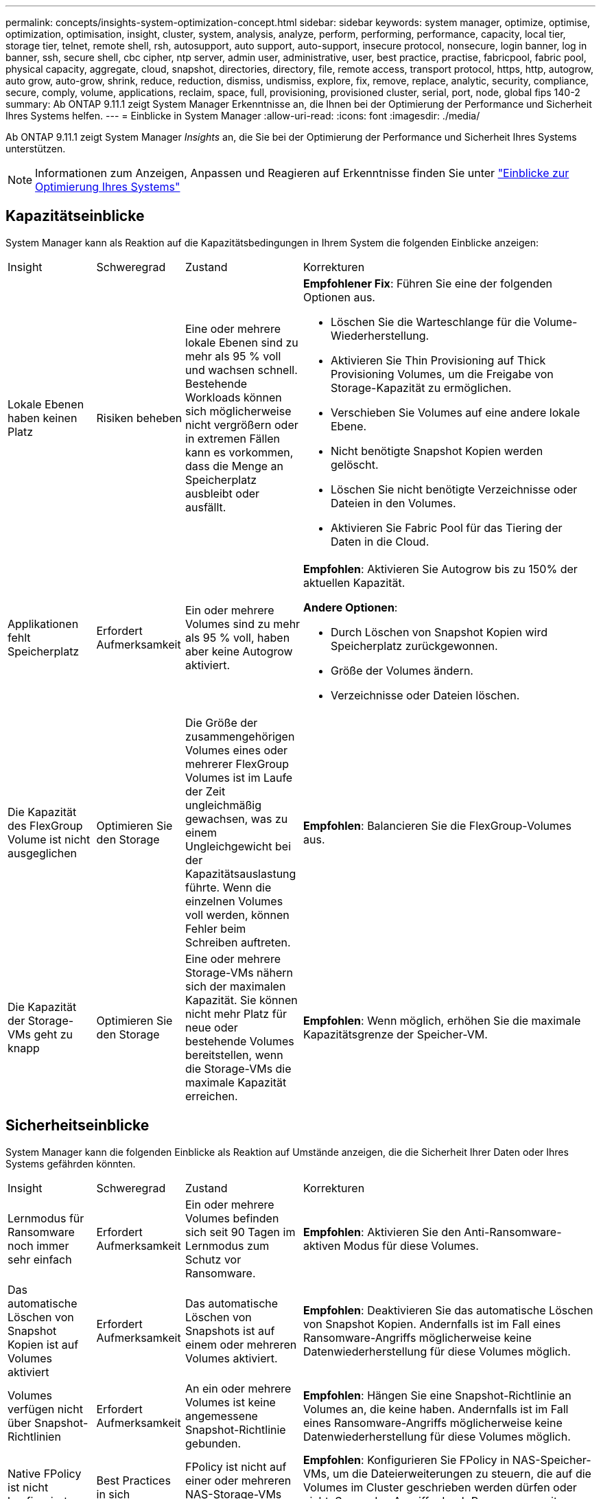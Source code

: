 ---
permalink: concepts/insights-system-optimization-concept.html 
sidebar: sidebar 
keywords: system manager, optimize, optimise, optimization, optimisation, insight, cluster, system, analysis, analyze, perform, performing, performance, capacity, local tier, storage tier, telnet, remote shell, rsh, autosupport, auto support, auto-support, insecure protocol, nonsecure, login banner, log in banner, ssh, secure shell, cbc cipher, ntp server, admin user, administrative, user, best practice, practise, fabricpool, fabric pool, physical capacity, aggregate, cloud, snapshot, directories, directory, file, remote access, transport protocol, https, http, autogrow, auto grow, auto-grow, shrink, reduce, reduction, dismiss, undismiss, explore, fix, remove, replace, analytic, security, compliance, secure, comply, volume, applications, reclaim, space, full, provisioning, provisioned cluster, serial, port, node, global fips 140-2 
summary: Ab ONTAP 9.11.1 zeigt System Manager Erkenntnisse an, die Ihnen bei der Optimierung der Performance und Sicherheit Ihres Systems helfen. 
---
= Einblicke in System Manager
:allow-uri-read: 
:icons: font
:imagesdir: ./media/


[role="lead"]
Ab ONTAP 9.11.1 zeigt System Manager _Insights_ an, die Sie bei der Optimierung der Performance und Sicherheit Ihres Systems unterstützen.


NOTE: Informationen zum Anzeigen, Anpassen und Reagieren auf Erkenntnisse finden Sie unter link:../insights-system-optimization-task.html["Einblicke zur Optimierung Ihres Systems"]



== Kapazitätseinblicke

System Manager kann als Reaktion auf die Kapazitätsbedingungen in Ihrem System die folgenden Einblicke anzeigen:

[cols="15,15,20,50"]
|===


| Insight | Schweregrad | Zustand | Korrekturen 


 a| 
Lokale Ebenen haben keinen Platz
 a| 
Risiken beheben
 a| 
Eine oder mehrere lokale Ebenen sind zu mehr als 95 % voll und wachsen schnell. Bestehende Workloads können sich möglicherweise nicht vergrößern oder in extremen Fällen kann es vorkommen, dass die Menge an Speicherplatz ausbleibt oder ausfällt.
 a| 
*Empfohlener Fix*: Führen Sie eine der folgenden Optionen aus.

* Löschen Sie die Warteschlange für die Volume-Wiederherstellung.
* Aktivieren Sie Thin Provisioning auf Thick Provisioning Volumes, um die Freigabe von Storage-Kapazität zu ermöglichen.
* Verschieben Sie Volumes auf eine andere lokale Ebene.
* Nicht benötigte Snapshot Kopien werden gelöscht.
* Löschen Sie nicht benötigte Verzeichnisse oder Dateien in den Volumes.
* Aktivieren Sie Fabric Pool für das Tiering der Daten in die Cloud.




 a| 
Applikationen fehlt Speicherplatz
 a| 
Erfordert Aufmerksamkeit
 a| 
Ein oder mehrere Volumes sind zu mehr als 95 % voll, haben aber keine Autogrow aktiviert.
 a| 
*Empfohlen*: Aktivieren Sie Autogrow bis zu 150% der aktuellen Kapazität.

*Andere Optionen*:

* Durch Löschen von Snapshot Kopien wird Speicherplatz zurückgewonnen.
* Größe der Volumes ändern.
* Verzeichnisse oder Dateien löschen.




 a| 
Die Kapazität des FlexGroup Volume ist nicht ausgeglichen
 a| 
Optimieren Sie den Storage
 a| 
Die Größe der zusammengehörigen Volumes eines oder mehrerer FlexGroup Volumes ist im Laufe der Zeit ungleichmäßig gewachsen, was zu einem Ungleichgewicht bei der Kapazitätsauslastung führte.  Wenn die einzelnen Volumes voll werden, können Fehler beim Schreiben auftreten.
 a| 
*Empfohlen*: Balancieren Sie die FlexGroup-Volumes aus.



 a| 
Die Kapazität der Storage-VMs geht zu knapp
 a| 
Optimieren Sie den Storage
 a| 
Eine oder mehrere Storage-VMs nähern sich der maximalen Kapazität.  Sie können nicht mehr Platz für neue oder bestehende Volumes bereitstellen, wenn die Storage-VMs die maximale Kapazität erreichen.
 a| 
*Empfohlen*: Wenn möglich, erhöhen Sie die maximale Kapazitätsgrenze der Speicher-VM.

|===


== Sicherheitseinblicke

System Manager kann die folgenden Einblicke als Reaktion auf Umstände anzeigen, die die Sicherheit Ihrer Daten oder Ihres Systems gefährden könnten.

[cols="15,15,20,50"]
|===


| Insight | Schweregrad | Zustand | Korrekturen 


 a| 
Lernmodus für Ransomware noch immer sehr einfach
 a| 
Erfordert Aufmerksamkeit
 a| 
Ein oder mehrere Volumes befinden sich seit 90 Tagen im Lernmodus zum Schutz vor Ransomware.
 a| 
*Empfohlen*: Aktivieren Sie den Anti-Ransomware-aktiven Modus für diese Volumes.



 a| 
Das automatische Löschen von Snapshot Kopien ist auf Volumes aktiviert
 a| 
Erfordert Aufmerksamkeit
 a| 
Das automatische Löschen von Snapshots ist auf einem oder mehreren Volumes aktiviert.
 a| 
*Empfohlen*: Deaktivieren Sie das automatische Löschen von Snapshot Kopien. Andernfalls ist im Fall eines Ransomware-Angriffs möglicherweise keine Datenwiederherstellung für diese Volumes möglich.



 a| 
Volumes verfügen nicht über Snapshot-Richtlinien
 a| 
Erfordert Aufmerksamkeit
 a| 
An ein oder mehrere Volumes ist keine angemessene Snapshot-Richtlinie gebunden.
 a| 
*Empfohlen*: Hängen Sie eine Snapshot-Richtlinie an Volumes an, die keine haben. Andernfalls ist im Fall eines Ransomware-Angriffs möglicherweise keine Datenwiederherstellung für diese Volumes möglich.



 a| 
Native FPolicy ist nicht konfiguriert
 a| 
Best Practices in sich
 a| 
FPolicy ist nicht auf einer oder mehreren NAS-Storage-VMs konfiguriert.
 a| 
*Empfohlen*: Konfigurieren Sie FPolicy in NAS-Speicher-VMs, um die Dateierweiterungen zu steuern, die auf die Volumes im Cluster geschrieben werden dürfen oder nicht. So werden Angriffe durch Ransomware mit bekannten Dateierweiterungen verhindert.



 a| 
Telnet ist aktiviert
 a| 
Best Practices in sich
 a| 
Secure Shell (SSH) sollte für einen sicheren Remote-Zugriff verwendet werden.
 a| 
*Empfohlen*: Telnet deaktivieren und SSH für sicheren Remote-Zugriff verwenden.



 a| 
Es sind zu wenige NTP-Server konfiguriert
 a| 
Best Practices in sich
 a| 
Die Anzahl der für NTP konfigurierten Server ist kleiner als 3.
 a| 
*Empfohlen*: Mindestens drei NTP-Server mit dem Cluster verknüpfen.  Andernfalls können Probleme bei der Synchronisierung der Cluster-Zeit auftreten.



 a| 
Remote Shell (RSH) ist aktiviert
 a| 
Best Practices in sich
 a| 
Secure Shell (SSH) sollte für einen sicheren Remote-Zugriff verwendet werden.
 a| 
*Empfohlen*: Deaktivieren Sie RSH und verwenden Sie SSH für sicheren Remote-Zugriff.



 a| 
Anmeldebanner ist nicht konfiguriert
 a| 
Best Practices in sich
 a| 
Anmeldemeldungen sind weder für das Cluster, für die Storage-VM noch für beides konfiguriert.
 a| 
*Empfohlen*: Richten Sie die Anmeldebanner für den Cluster und die Speicher-VM ein und aktivieren Sie deren Nutzung.



 a| 
AutoSupport verwendet ein nicht sicheres Protokoll
 a| 
Best Practices in sich
 a| 
AutoSupport ist nicht für die Kommunikation über HTTPS konfiguriert.
 a| 
*Empfohlen*: Es wird dringend empfohlen, HTTPS als Standard-Transportprotokoll zu verwenden, um AutoSupport-Nachrichten an den technischen Support zu senden.



 a| 
Der Standard-Admin-Benutzer ist nicht gesperrt
 a| 
Best Practices in sich
 a| 
Niemand hat sich mit einem Standard-Administratorkonto (admin oder diag) angemeldet, und diese Konten sind nicht gesperrt.
 a| 
*Empfohlen*: Sperren Sie standardmäßige Administratorkonten, wenn sie nicht verwendet werden.



 a| 
Secure Shell (SSH) verwendet unsichere Chiffren
 a| 
Best Practices in sich
 a| 
Die aktuelle Konfiguration verwendet nicht sichere CBC-Chiffren.
 a| 
*Empfohlen*: Sie sollten nur sichere Chiffren auf Ihrem Webserver zulassen, um die sichere Kommunikation mit Ihren Besuchern zu schützen. Entfernen Sie Chiffren mit Namen, die „cbc“ enthalten, z. B. „ais128-cbc“, „aes192-cbc“, „aes256-cbc“ und „3des-cbc“.



 a| 
Die globale FIPS 140-2-2-Compliance ist deaktiviert
 a| 
Best Practices in sich
 a| 
Die globale FIPS 140-2-2-Compliance ist auf dem Cluster deaktiviert.
 a| 
*Empfohlen*: Aus Sicherheitsgründen sollten Sie die globale FIPS 140-2-konforme Kryptographie aktivieren, um sicherzustellen, dass ONTAP sicher mit externen Clients oder Server-Clients kommunizieren kann.



 a| 
Volumes werden nicht auf Ransomware-Angriffe überwacht
 a| 
Erfordert Aufmerksamkeit
 a| 
Anti-Ransomware ist auf einem oder mehreren Volumes deaktiviert.
 a| 
*Empfohlen*: Aktivieren Sie Anti-Ransomware auf den Volumes. Andernfalls bemerken Sie möglicherweise nicht, wann Volumen bedroht werden oder angegriffen werden.



 a| 
Storage VMs sind nicht für den Schutz vor Ransomware konfiguriert
 a| 
Best Practices in sich
 a| 
Eine oder mehrere Storage-VMs sind nicht für den Schutz vor Ransomware konfiguriert.
 a| 
*Empfohlen*: Aktivieren Sie Anti-Ransomware auf den Storage-VMs. Andernfalls werden Sie möglicherweise nicht bemerken, wenn Storage-VMs bedroht sind oder angegriffen werden.

|===


== Konfigurationseinblicke

System Manager kann die folgenden Einblicke als Antwort auf Bedenken hinsichtlich der Konfiguration Ihres Systems anzeigen.

[cols="15,15,20,50"]
|===


| Insight | Schweregrad | Zustand | Korrekturen 


 a| 
Das Cluster ist nicht für Benachrichtigungen konfiguriert
 a| 
Best Practices in sich
 a| 
E-Mail, Webhooks oder ein SNMP traphost ist nicht so konfiguriert, dass Sie Benachrichtigungen über Probleme mit dem Cluster erhalten.
 a| 
*Empfohlen*: Konfigurieren Sie Benachrichtigungen für den Cluster.



 a| 
Das Cluster ist nicht für automatische Updates konfiguriert.
 a| 
Best Practices in sich
 a| 
Das Cluster wurde nicht so konfiguriert, dass es automatische Updates für die neuesten verfügbaren Dateien zur Festplattenqualifizierung, Festplatten-Firmware, Shelf-Firmware und SP/BMC-Firmware empfängt.
 a| 
*Empfohlen*: Aktivieren Sie diese Funktion.



 a| 
Cluster-Firmware ist nicht auf dem neuesten Stand
 a| 
Best Practices in sich
 a| 
Ihr System verfügt nicht über das neueste Firmware-Update, das Verbesserungen, Sicherheitspatches oder neue Funktionen zur Sicherung des Clusters für eine bessere Performance bieten könnte.
 a| 
*Empfohlen*: Aktualisieren Sie die ONTAP-Firmware.

|===